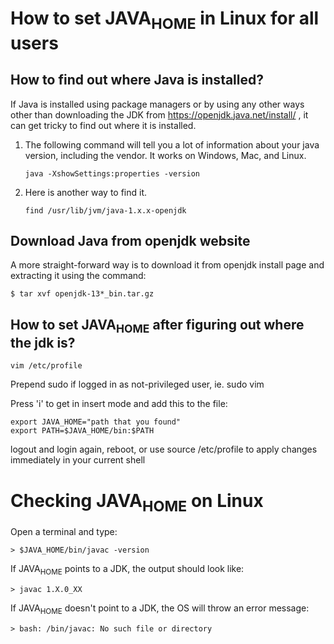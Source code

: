 * How to set JAVA_HOME in Linux for all users

** How to find out where Java is installed?

If Java is installed using package managers or by using any other ways other than downloading the JDK from https://openjdk.java.net/install/ , it can get tricky to find out where it is installed.

1. The following command will tell you a lot of information about your java version, including the vendor. It works on Windows, Mac, and Linux.

  #+begin_src 
  java -XshowSettings:properties -version
  #+end_src

2. Here is another way to find it.

  #+begin_src 
  find /usr/lib/jvm/java-1.x.x-openjdk
  #+end_src

** Download Java from openjdk website

A more straight-forward way is to download it from openjdk install page and extracting it using the command:
#+begin_src 
$ tar xvf openjdk-13*_bin.tar.gz
#+end_src

** How to set JAVA_HOME after figuring out where the jdk is?
#+begin_src 
vim /etc/profile
#+end_src

Prepend sudo if logged in as not-privileged user, ie. sudo vim

Press 'i' to get in insert mode and add this to the file:

#+begin_src 
export JAVA_HOME="path that you found"
export PATH=$JAVA_HOME/bin:$PATH
#+end_src

logout and login again, reboot, or use source /etc/profile to apply changes immediately in your current shell 

* Checking JAVA_HOME on Linux

Open a terminal and type:
#+begin_src 
> $JAVA_HOME/bin/javac -version
#+end_src

If JAVA_HOME points to a JDK, the output should look like:
#+begin_src 
> javac 1.X.0_XX
#+end_src

If JAVA_HOME doesn't point to a JDK, the OS will throw an error message:
#+begin_src 
> bash: /bin/javac: No such file or directory
#+end_src
